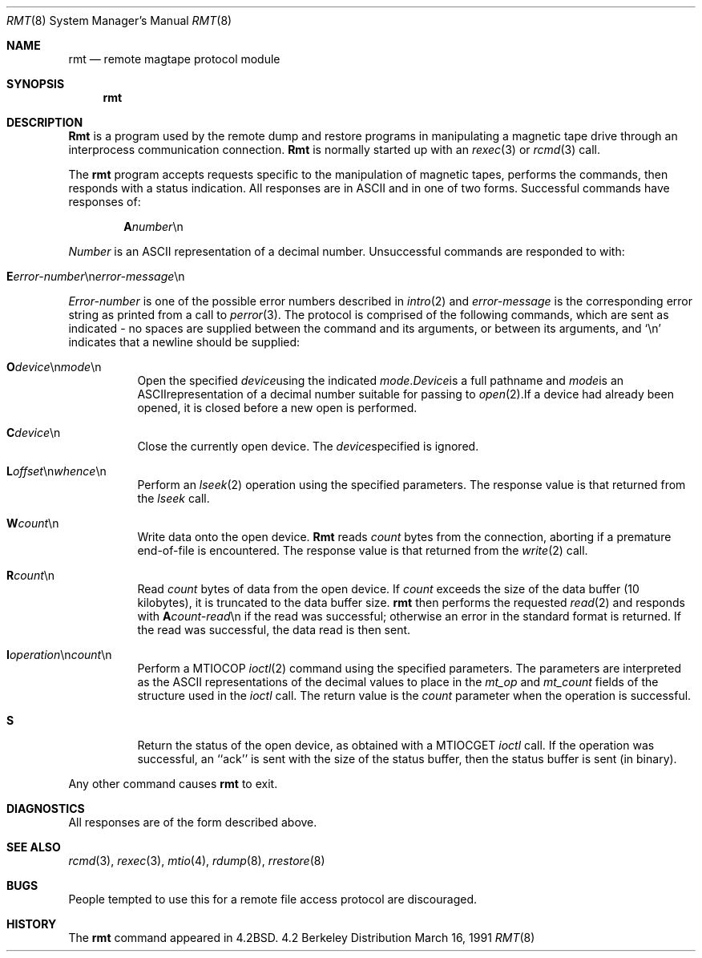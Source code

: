 .\" Copyright (c) 1983, 1991 The Regents of the University of California.
.\" All rights reserved.
.\"
.\" Redistribution and use in source and binary forms, with or without
.\" modification, are permitted provided that the following conditions
.\" are met:
.\" 1. Redistributions of source code must retain the above copyright
.\"    notice, this list of conditions and the following disclaimer.
.\" 2. Redistributions in binary form must reproduce the above copyright
.\"    notice, this list of conditions and the following disclaimer in the
.\"    documentation and/or other materials provided with the distribution.
.\" 3. All advertising materials mentioning features or use of this software
.\"    must display the following acknowledgement:
.\"	This product includes software developed by the University of
.\"	California, Berkeley and its contributors.
.\" 4. Neither the name of the University nor the names of its contributors
.\"    may be used to endorse or promote products derived from this software
.\"    without specific prior written permission.
.\"
.\" THIS SOFTWARE IS PROVIDED BY THE REGENTS AND CONTRIBUTORS ``AS IS'' AND
.\" ANY EXPRESS OR IMPLIED WARRANTIES, INCLUDING, BUT NOT LIMITED TO, THE
.\" IMPLIED WARRANTIES OF MERCHANTABILITY AND FITNESS FOR A PARTICULAR PURPOSE
.\" ARE DISCLAIMED.  IN NO EVENT SHALL THE REGENTS OR CONTRIBUTORS BE LIABLE
.\" FOR ANY DIRECT, INDIRECT, INCIDENTAL, SPECIAL, EXEMPLARY, OR CONSEQUENTIAL
.\" DAMAGES (INCLUDING, BUT NOT LIMITED TO, PROCUREMENT OF SUBSTITUTE GOODS
.\" OR SERVICES; LOSS OF USE, DATA, OR PROFITS; OR BUSINESS INTERRUPTION)
.\" HOWEVER CAUSED AND ON ANY THEORY OF LIABILITY, WHETHER IN CONTRACT, STRICT
.\" LIABILITY, OR TORT (INCLUDING NEGLIGENCE OR OTHERWISE) ARISING IN ANY WAY
.\" OUT OF THE USE OF THIS SOFTWARE, EVEN IF ADVISED OF THE POSSIBILITY OF
.\" SUCH DAMAGE.
.\"
.\"     from: @(#)rmt.8	6.5 (Berkeley) 3/16/91
.\"	$Id: rmt.8,v 1.2 1997/07/01 21:17:54 deraadt Exp $
.\"
.Dd March 16, 1991
.Dt RMT 8
.Os BSD 4.2
.Sh NAME
.Nm rmt
.Nd remote magtape protocol module
.Sh SYNOPSIS
.Nm rmt
.Sh DESCRIPTION
.Nm Rmt
is a program used by the remote dump and restore programs
in manipulating a magnetic tape drive through an interprocess
communication connection.
.Nm Rmt
is normally started up with an
.Xr rexec 3
or
.Xr rcmd 3
call.
.Pp
The 
.Nm rmt
program accepts requests specific to the manipulation of
magnetic tapes, performs the commands, then responds with
a status indication.  All responses are in
.Tn ASCII
and in
one of two forms. 
Successful commands have responses of:
.Bd -filled -offset indent
.Sm off
.Sy A Ar number No \en
.Sm on
.Ed
.Pp
.Ar Number
is an
.Tn ASCII
representation of a decimal number.
Unsuccessful commands are responded to with:
.Bd -filled -offset indent
.Sm off
.Xo Sy E Ar error-number
.No \en Ar error-message
.No \en
.Xc
.Sm on
.Ed
.Pp
.Ar Error-number
is one of the possible error
numbers described in
.Xr intro 2
and
.Ar error-message
is the corresponding error string as printed
from a call to
.Xr perror 3 .
The protocol is comprised of the
following commands, which are sent as indicated - no spaces are supplied
between the command and its arguments, or between its arguments, and
.Ql \en
indicates that a newline should be supplied:
.Bl -tag -width Ds
.Sm off
.It Xo Sy \&O Ar device
.No \en Ar mode No \en
.Xc
Open the specified 
.Ar device
using the indicated
.Ar mode .
.Ar Device
is a full pathname and
.Ar mode
is an
.Tn ASCII
representation of a decimal
number suitable for passing to
.Xr open 2 .
If a device had already been opened, it is
closed before a new open is performed.
.It Xo Sy C Ar device No \en
.Xc
Close the currently open device.  The
.Ar device
specified is ignored.
.It Xo Sy L
.Ar offset No \en
.Ar whence No \en
.Xc
.Sm on
Perform an
.Xr lseek 2
operation using the specified parameters.
The response value is that returned from the
.Xr lseek
call.
.Sm off
.It Sy W Ar count No \en
.Sm on
Write data onto the open device.
.Nm Rmt
reads
.Ar count
bytes from the connection, aborting if
a premature end-of-file is encountered.
The response value is that returned from
the
.Xr write 2
call.
.Sm off
.It Sy R Ar count No \en
.Sm on
Read
.Ar count
bytes of data from the open device.
If
.Ar count
exceeds the size of the data buffer (10 kilobytes), it is
truncated to the data buffer size.
.Nm rmt
then performs the requested 
.Xr read 2
and responds with 
.Sm off
.Sy A Ar count-read No \en
.Sm on
if the read was
successful; otherwise an error in the
standard format is returned.  If the read
was successful, the data read is then sent.
.Sm off
.It Xo Sy I Ar operation
.No \en Ar count No \en
.Xc
.Sm on
Perform a
.Dv MTIOCOP
.Xr ioctl 2
command using the specified parameters.
The parameters are interpreted as the
.Tn ASCII
representations of the decimal values
to place in the 
.Ar mt_op
and
.Ar mt_count
fields of the structure used in the
.Xr ioctl
call.  The return value is the
.Ar count
parameter when the operation is successful.
.It Sy S
Return the status of the open device, as
obtained with a
.Dv MTIOCGET
.Xr ioctl
call.  If the operation was successful,
an ``ack'' is sent with the size of the
status buffer, then the status buffer is
sent (in binary).
.El
.Sm on
.Pp
Any other command causes 
.Nm rmt
to exit.
.Sh DIAGNOSTICS
All responses are of the form described above.
.Sh SEE ALSO
.Xr rcmd 3 ,
.Xr rexec 3 ,
.Xr mtio 4 ,
.Xr rdump 8 ,
.Xr rrestore 8
.Sh BUGS
People tempted to use this for a remote file access protocol
are discouraged.
.Sh HISTORY
The
.Nm
command appeared in
.Bx 4.2 .
